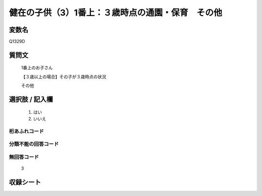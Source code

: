 .. title:: Q1329D
.. rst-class:: item

====================================================================================================
健在の子供（3）1番上：３歳時点の通園・保育　その他
====================================================================================================

.. rst-class:: varname

変数名
==================

Q1329D

.. rst-class:: question

質問文
==================

   1番上のお子さん

   【３歳以上の場合】その子が３歳時点の状況

   その他


.. rst-class:: answer

選択肢 / 記入欄
======================

  1. はい
  2. いいえ
 
  
.. rst-class:: overflow

桁あふれコード
-------------------------------
  


.. rst-class:: not_classified

分類不能の回答コード
-------------------------------------
  


.. rst-class:: not_available

無回答コード
-------------------------------------
  
   3

.. rst-class:: include_sheet

収録シート
=======================================
.. hlist::
   :columns: 3
   
   
   * p29_5
   
   


.. index:: Q1329D